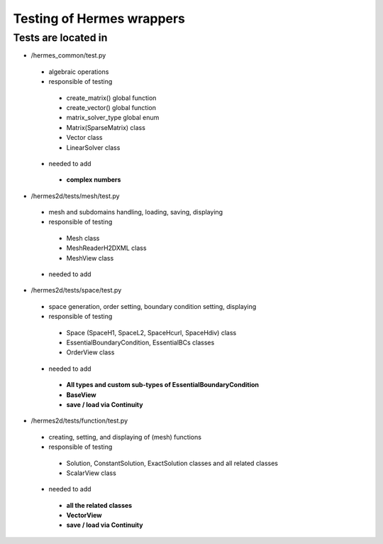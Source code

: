 =============================
Testing of Hermes wrappers
=============================

Tests are located in
--------------------

- /hermes_common/test.py
 - algebraic operations
 - responsible of testing
  - create_matrix() global function
  - create_vector() global function
  - matrix_solver_type global enum
  - Matrix(SparseMatrix) class
  - Vector class
  - LinearSolver class
 - needed to add
  - **complex numbers**


- /hermes2d/tests/mesh/test.py
 - mesh and subdomains handling, loading, saving, displaying
 - responsible of testing
  - Mesh class
  - MeshReaderH2DXML class
  - MeshView class
 - needed to add


- /hermes2d/tests/space/test.py
 - space generation, order setting, boundary condition setting, displaying
 - responsible of testing
  - Space (SpaceH1, SpaceL2, SpaceHcurl, SpaceHdiv) class
  - EssentialBoundaryCondition, EssentialBCs classes
  - OrderView class
 - needed to add
  - **All types and custom sub-types of EssentialBoundaryCondition**
  - **BaseView**
  - **save / load via Continuity**


- /hermes2d/tests/function/test.py
 - creating, setting, and displaying of (mesh) functions
 - responsible of testing
  - Solution, ConstantSolution, ExactSolution classes and all related classes
  - ScalarView class
 - needed to add
  - **all the related classes**
  - **VectorView**
  - **save / load via Continuity**
